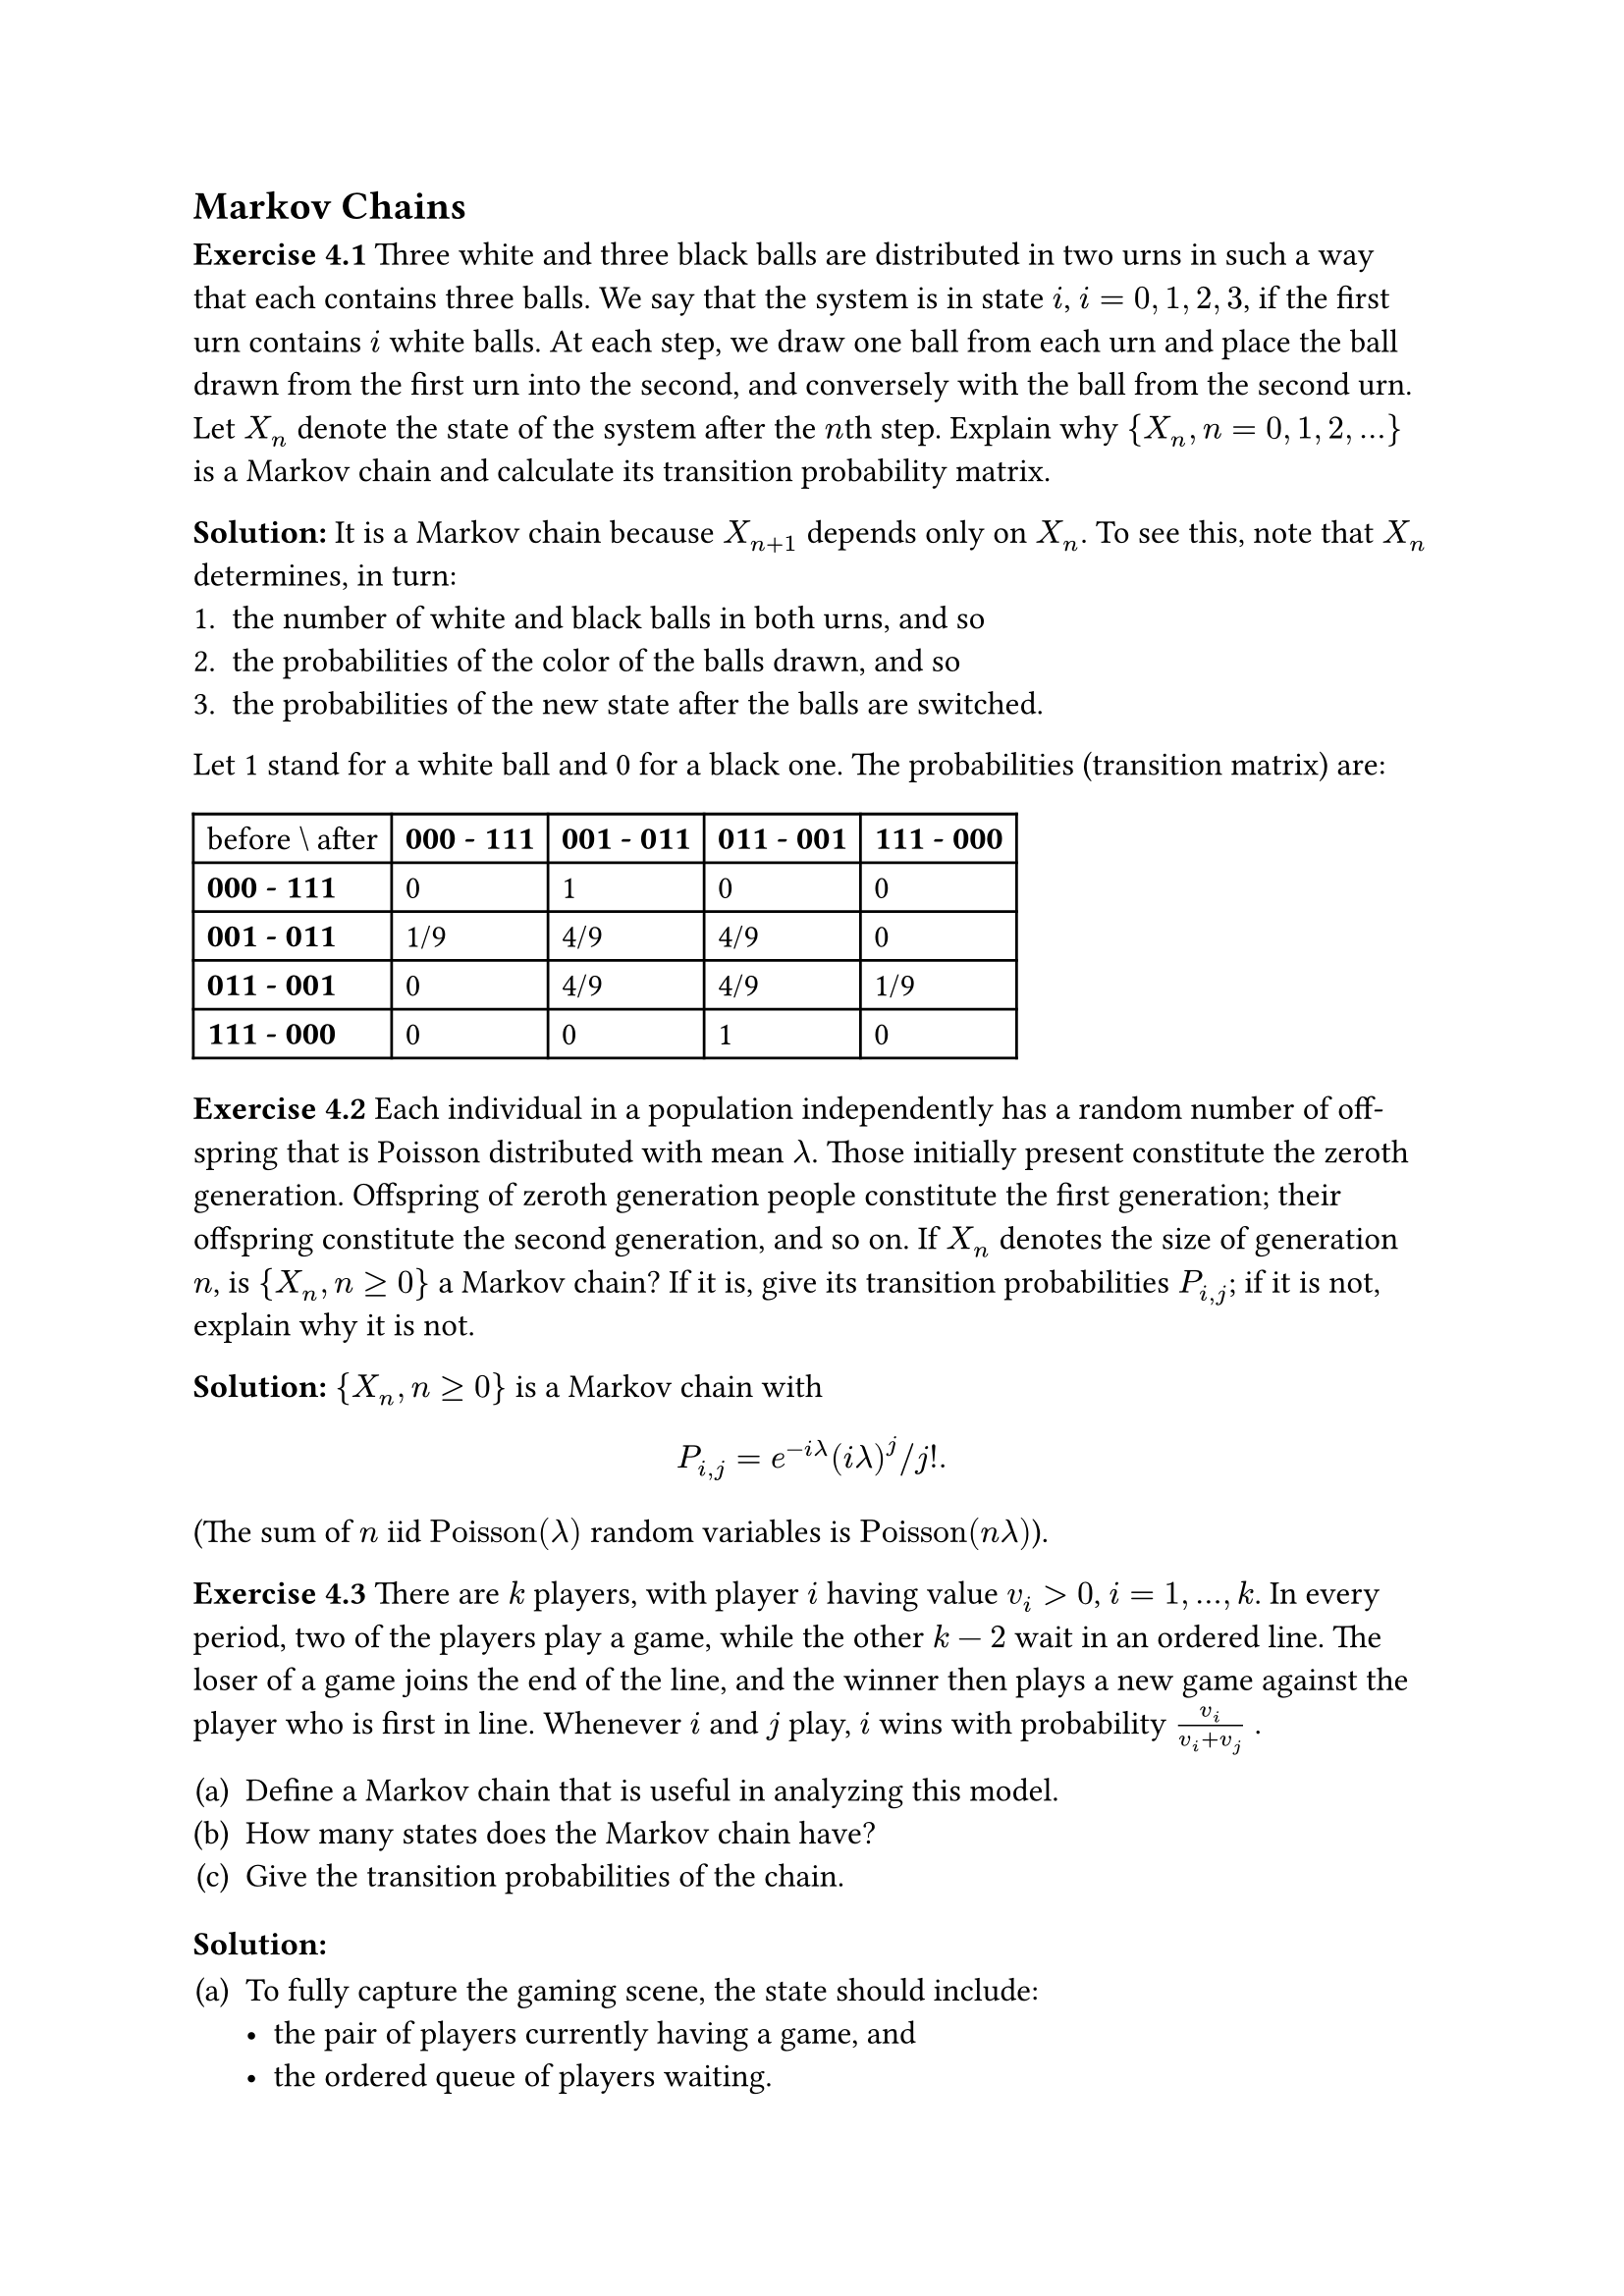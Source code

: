 
#set text(
//  font: "New Computer Modern",
  size: 12pt
)

#show heading.where(
  level: 3
): it => text(
  [Exercise ] + it.body,
)

#show heading.where(
  level: 4
): it => text(
  [Solution] + [:],
)

#set enum(numbering: "(a)")
#set math.mat(gap: 1em)
#set math.mat(delim: "[")


== Markov Chains

=== 4.1
Three white and three black balls are distributed in two urns in such a way that each contains three balls. We say that the system is in state $i$, $i = 0,1,2,3$, if the first urn contains $i$ white balls. At each step, we draw one ball from each urn and place the ball drawn from the first urn into the second, and conversely with the ball from the second urn. Let $X_n$ denote the state of the system after the $n$th step. Explain why ${X_n, n = 0,1,2,...}$ is a Markov chain and calculate its transition probability matrix.

==== 
It is a Markov chain because $X_(n+1)$ depends only on $X_n$. To see this, note that $X_n$ determines, in turn:
#[#set enum(numbering: "1.")
+ the number of white and black balls in both urns, and so
+ the probabilities of the color of the balls drawn, and so
+ the probabilities of the new state after the balls are switched.
]

Let 1 stand for a white ball and 0 for a black one. The probabilities (transition matrix) are: 

#table(
  columns: 5,
  [before \\ after], [*000 - 111*], [*001 - 011*], [*011 - 001*], [*111 - 000*],
  [*000 - 111*],     [0],           [1],           [0],           [0],
  [*001 - 011*],     [1/9],         [4/9],         [4/9],         [0],
  [*011 - 001*],     [0],           [4/9],         [4/9],         [1/9],
  [*111 - 000*],     [0],           [0],           [1],           [0]
)

=== 4.2
Each individual in a population independently has a random number of off-spring that is Poisson distributed with mean $lambda$. Those initially present constitute the zeroth generation. Offspring of zeroth generation people constitute the first generation; their offspring constitute the second generation, and so on. If $X_n$ denotes the size of generation $n$, is ${X_n, n gt.eq 0}$ a Markov chain? If it is, give its transition probabilities $P_(i,j)$; if it is not, explain why it is not.

====
${X_n, n gt.eq 0}$ is a Markov chain with
$
  P_(i,j) = e^(-i lambda) (i lambda)^j \/ j!.
$
(The sum of $n$ iid $"Poisson"(lambda)$ random variables is $"Poisson"(n lambda)$).


=== 4.3
There are $k$ players, with player $i$ having value $v_i > 0$, $i = 1,...,k$. In every period, two of the players play a game, while the other $k - 2$ wait in an ordered line. The loser of a game joins the end of the line, and the winner then plays a new game against the player who is first in line. Whenever $i$ and $j$ play, $i$ wins with probability $v_i/(v_i + v_j)$ .

+ Define a Markov chain that is useful in analyzing this model.
+ How many states does the Markov chain have?
+ Give the transition probabilities of the chain.

====
+ To fully capture the gaming scene, the state should include:
  - the pair of players currently having a game, and
  - the ordered queue of players waiting.
  Or in notation:
  $
    (x_1, x_2), x_3, ... x_k,
  $
  where $(x_1, x_2)$ is orderless.

+ There are 
  $
    binom(k, 2)(k-2)! = k!/2
  $
  such states.

+ There are only 2 possibilities going from state $[(x_1, x_2), x_3, ... x_k]$:
  - $x_1$ wins, the chain goes to state $[(x_1, x_3), x_4, ... x_k, x_2]$ with probability $v_1\/(v_1 + v_2)$.
  - $x_1$ loses, the chain goes to state $[(x_2, x_3), x_4, ... x_k, x_1]$ with probability $v_2\/(v_1 + v_2)$.
  All other transition probabilities are 0.

=== 4.4
Let $bold(P)$ and $bold(Q)$ be transition probability matrices on states $1,...,m$, with respective transition probabilities $P_(i,j)$ and $Q_(i,j)$. Consider processes ${X_n,n gt.eq 0}$ and ${Y_n,n gt.eq 0}$ defined as follows:

+ $X_0 = 1$. A coin that comes up heads with probability $p$ is then flipped. If the coin lands heads, the subsequent states $X_1, X_2,...$ are obtained by using the transition probability matrix $bold(P)$; if it lands tails, the subsequent states $X_1, X_2,...$ are obtained by using the transition probability matrix $bold(Q)$. (In other words, if the coin lands heads (tails) then the sequence of states is a Markov chain with transition probability matrix $bold(P)$($bold(Q)$). Is ${X_n,n gt.eq 0}$ a Markov chain? If it is, give its transition probabilities. If it is not, tell why not.

+ $Y_0 = 1$. If the current state is $i$, then the next state is determined by first flipping a coin that comes up heads with probability $p$. If the coin lands heads then the next state is $j$ with probability $P_(i,j)$; if it lands tails then the next state is $j$ with probability $Q_(i,j)$. Is ${Y_n,n gt.eq 0}$ a Markov chain? If it is, give its transition probabilities. If it is not, tell why not.

====


=== 4.5
A Markov chain ${X_n,n gt.eq 0}$ with states $0,1,2$ has the transition probability matrix
$
  mat(
    1/2, 1/3, 1/6;
    0,   1/3, 2/3;
    1/2, 0,   1/2).
$

If $Pr{X_0 = 0} = Pr{X_0 = 1} = 1/4$, find $"E"[X_3]$.


=== 4.6
Let the transition probability matrix of a two-state Markov chain be given, as in Example 4.2, by
$
  bold(P) = mat(
    p, 1-p;
    1-p, p
  ).
$

Show by mathematical induction that

$
  bold(P)^n = mat(
    1/2 + 1/2(2p-1)^n, 1/2 - 1/2(2p-1)^n;
    1/2 - 1/2(2p-1)^n, 1/2 + 1/2(2p-1)^n
  ).
$
